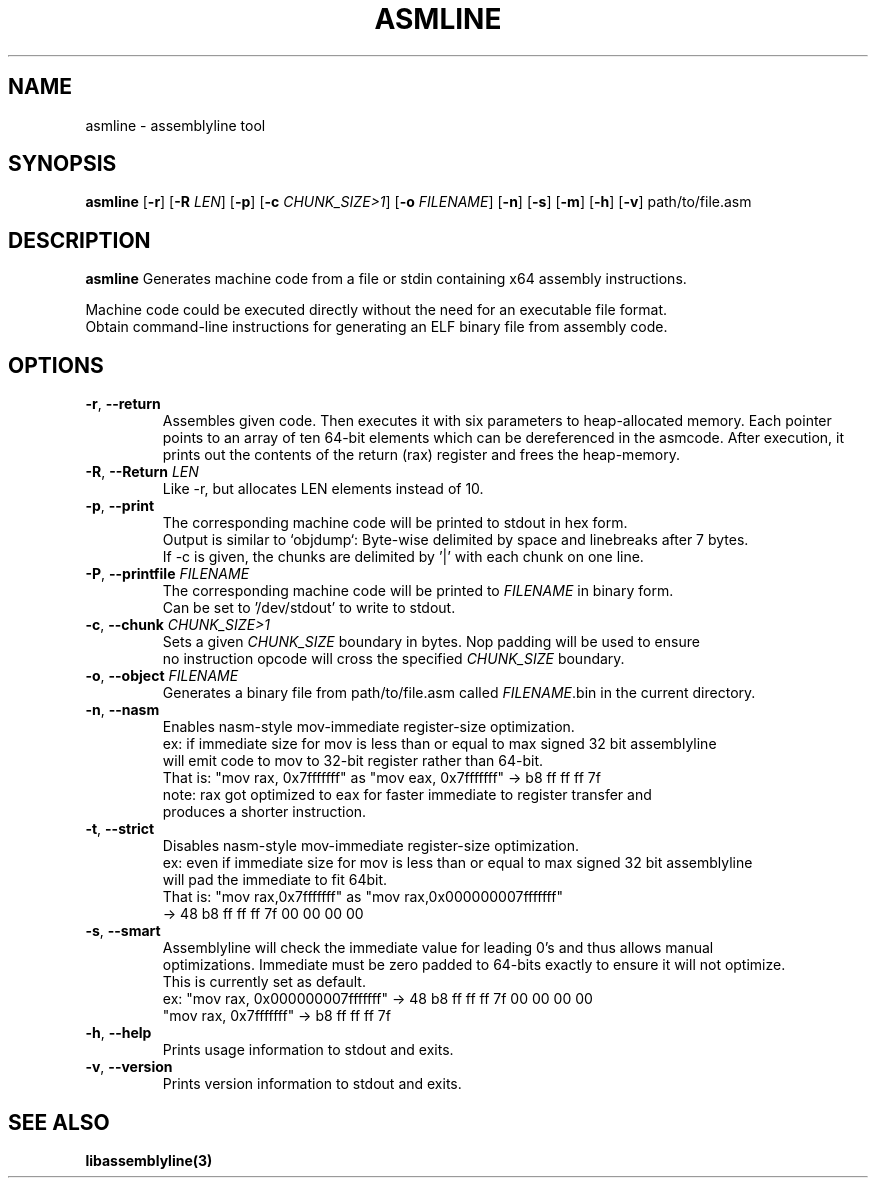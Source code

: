 .TH ASMLINE 1 2022-01-04 GNU

.SH NAME
asmline \- assemblyline tool 

.SH SYNOPSIS
.B asmline
[\fB\-r\fR]
[\fB\-R\fR \fILEN\fR]
[\fB\-p\fR]
[\fB\-c\fR \fICHUNK_SIZE>1\fR]
[\fB\-o\fR \fIFILENAME\fR]
[\fB\-n\fR]
[\fB\-s\fR]
[\fB\-m\fR]
[\fB\-h\fR]
[\fB\-v\fR]
path/to/file.asm

.SH DESCRIPTION
.B asmline 
Generates machine code from a file or stdin containing x64 assembly instructions. 

.br
Machine code could be executed directly without the need for an executable file format. 
.br
Obtain command-line instructions for generating an ELF binary file from assembly code.

.SH OPTIONS
.TP


.BR \-r ", " \-\-return
Assembles given code. Then executes it with six parameters to heap-allocated memory. Each pointer points to an array of ten 64-bit elements which can be dereferenced in the asmcode. After execution, it prints out the contents of the return (rax) register and frees the heap-memory.
.TP

.BR \-R ", " \-\-Return " " \fILEN
Like -r, but allocates LEN elements instead of 10.
.TP

.BR \-p ", " \-\-print
The corresponding machine code will be printed to stdout in hex form.
.br
Output is similar to `objdump`: Byte-wise delimited by space and linebreaks after 7 bytes.
.br
If -c is given, the chunks are delimited by '|' with each chunk on one line.

.TP
.BR \-P ", " \-\-printfile " " \fIFILENAME
The corresponding machine code will be printed to \fIFILENAME\fR in binary form.
.br
Can be set to '/dev/stdout' to write to stdout.

.TP
.BR \-c ", " \-\-chunk " " \fICHUNK_SIZE>1
Sets a given \fICHUNK_SIZE\fR boundary in bytes. Nop padding will be used to ensure 
.br
no instruction opcode will cross the specified \fICHUNK_SIZE\fR boundary.

.TP
.BR \-o ", " \-\-object " " \fIFILENAME
Generates a binary file from path/to/file.asm called \fIFILENAME\fR.bin in the current directory.

.TP
.BR \-n ", " \-\-nasm
Enables nasm-style mov-immediate register-size optimization.
.br
ex: if immediate size for mov is less than or equal to max signed 32 bit assemblyline 
.br
    will emit code to mov to 32-bit register rather than 64-bit.
.br
That is: "mov rax, 0x7fffffff" as "mov eax, 0x7fffffff" -> b8 ff ff ff 7f
.br
note: rax got optimized to eax for faster immediate to register transfer and
.br
      produces a shorter instruction.
.TP
.BR \-t ", " \-\-strict
Disables nasm-style mov-immediate register-size optimization.
.br
ex: even if immediate size for mov is less than or equal to max signed 32 bit assemblyline 
.br
    will pad the immediate to fit 64bit.
.br
That is: "mov rax,0x7fffffff" as "mov rax,0x000000007fffffff" 
.br
          -> 48 b8 ff ff ff 7f 00 00 00 00

.TP
.BR \-s ", " \-\-smart
Assemblyline will check the immediate value for leading 0's and thus allows manual
.br 
optimizations. Immediate must be zero padded to 64-bits exactly to ensure it will not optimize.
.br
This is currently set as default.
.br
ex: "mov rax, 0x000000007fffffff" ->  48 b8 ff ff ff 7f 00 00 00 00
.br
    "mov rax, 0x7fffffff" -> b8 ff ff ff 7f

.TP
.BR \-h ", " \-\-help
Prints usage information to stdout and exits.
.TP
.BR \-v ", " \-\-version
Prints version information to stdout and exits.

.SH SEE ALSO
.B libassemblyline(3)
